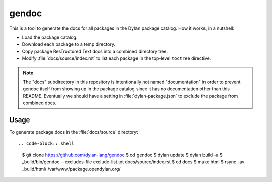 gendoc
======

This is a tool to generate the docs for all packages in the Dylan package
catalog. How it works, in a nutshell:

* Load the package catalog.
* Download each package to a temp directory.
* Copy package ResTructured Text docs into a combined directory tree.
* Modify :file:`docs/source/index.rst` to list each package in the top-level
  ``toctree`` directive.

.. note:: The "docs" subdirectory in this repository is intentionally not named
          "documentation" in order to prevent gendoc itself from showing up in
          the package catalog since it has no documentation other than this
          README. Eventually we should have a setting in :file:`dylan-package.json`
          to exclude the package from combined docs.

Usage
-----

To generate package docs in the :file:`docs/source` directory::

.. code-block:: shell

   $ git clone https://github.com/dylan-lang/gendoc
   $ cd gendoc
   $ dylan update
   $ dylan build -a
   $ _build/bin/gendoc --excludes-file exclude-list.txt docs/source/index.rst
   $ cd docs
   $ make html
   $ rsync -av _build/html/ /var/www/package.opendylan.org/
